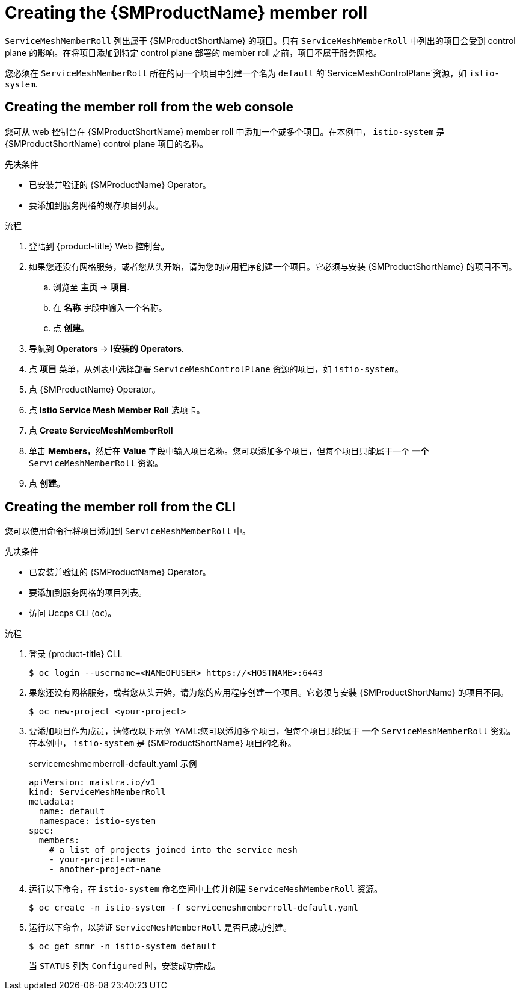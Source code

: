 // Module included in the following assemblies:
//
// * service_mesh/v1x/installing-ossm.adoc
// * service_mesh/v2x/installing-ossm.adoc

:_content-type: PROCEDURE
[id="ossm-member-roll-create_{context}"]
= Creating the {SMProductName} member roll

`ServiceMeshMemberRoll` 列出属于 {SMProductShortName} 的项目。只有 `ServiceMeshMemberRoll` 中列出的项目会受到 control plane 的影响。在将项目添加到特定 control plane 部署的 member roll 之前，项目不属于服务网格。

您必须在 `ServiceMeshMemberRoll` 所在的同一个项目中创建一个名为 `default` 的`ServiceMeshControlPlane`资源，如 `istio-system`.

[id="ossm-member-roll-create-console_{context}"]
== Creating the member roll from the web console

您可从 web 控制台在 {SMProductShortName} member roll 中添加一个或多个项目。在本例中， `istio-system`  是 {SMProductShortName} control plane 项目的名称。

.先决条件
* 已安装并验证的 {SMProductName} Operator。
* 要添加到服务网格的现存项目列表。

.流程

. 登陆到 {product-title} Web 控制台。

. 如果您还没有网格服务，或者您从头开始，请为您的应用程序创建一个项目。它必须与安装 {SMProductShortName} 的项目不同。

.. 浏览至 *主页* -> *项目*.

.. 在 *名称* 字段中输入一个名称。

.. 点 *创建*。

. 导航到 *Operators* -> *I安装的 Operators*.

. 点 *项目* 菜单，从列表中选择部署 `ServiceMeshControlPlane` 资源的项目，如 `istio-system`。

. 点  {SMProductName} Operator。

. 点 *Istio Service Mesh Member Roll* 选项卡。

. 点 *Create ServiceMeshMemberRoll*

. 单击 *Members*，然后在 *Value* 字段中输入项目名称。您可以添加多个项目，但每个项目只能属于一个 *一个* `ServiceMeshMemberRoll` 资源。

. 点 *创建*。

[id="ossm-member-roll-create-cli_{context}"]
== Creating the member roll from the CLI

您可以使用命令行将项目添加到 `ServiceMeshMemberRoll` 中。

.先决条件

* 已安装并验证的  {SMProductName} Operator。
* 要添加到服务网格的项目列表。
* 访问 Uccps CLI (`oc`)。

.流程

. 登录 {product-title} CLI.
+
[source,terminal]
----
$ oc login --username=<NAMEOFUSER> https://<HOSTNAME>:6443
----

. 果您还没有网格服务，或者您从头开始，请为您的应用程序创建一个项目。它必须与安装 {SMProductShortName} 的项目不同。
+
[source,terminal]
----
$ oc new-project <your-project>
----

. 要添加项目作为成员，请修改以下示例 YAML:您可以添加多个项目，但每个项目只能属于 *一个* `ServiceMeshMemberRoll` 资源。在本例中， `istio-system` 是 {SMProductShortName} 项目的名称。
+
.servicemeshmemberroll-default.yaml 示例
[source,yaml]
----
apiVersion: maistra.io/v1
kind: ServiceMeshMemberRoll
metadata:
  name: default
  namespace: istio-system
spec:
  members:
    # a list of projects joined into the service mesh
    - your-project-name
    - another-project-name
----

. 运行以下命令，在 `istio-system` 命名空间中上传并创建 `ServiceMeshMemberRoll` 资源。
+
[source,terminal]
----
$ oc create -n istio-system -f servicemeshmemberroll-default.yaml
----

. 运行以下命令，以验证 `ServiceMeshMemberRoll` 是否已成功创建。
+
[source,terminal]
----
$ oc get smmr -n istio-system default
----
+
当  `STATUS` 列为 `Configured` 时，安装成功完成。

